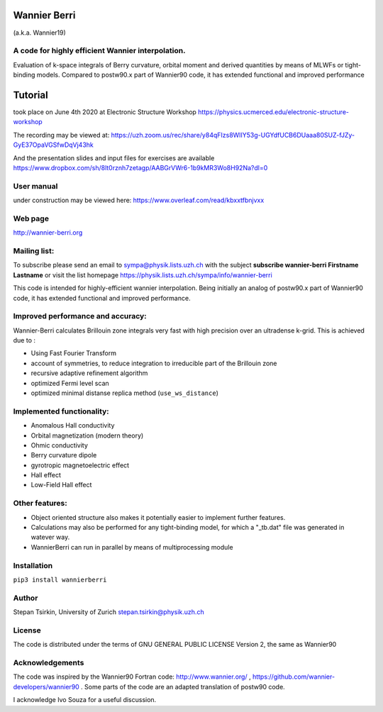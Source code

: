 =========
Wannier Berri
=========
(a.k.a. Wannier19)

A code for highly efficient Wannier interpolation. 
----------------------------------------------------------
Evaluation of k-space integrals of Berry curvature, orbital moment and derived quantities by means of MLWFs or tight-binding models.  Compared to postw90.x part of Wannier90 code, it has extended functional and improved performance

=========
Tutorial 
=========
took place on  June 4th 2020 at Electronic Structure Workshop  https://physics.ucmerced.edu/electronic-structure-workshop

The recording may be viewed at:
https://uzh.zoom.us/rec/share/y84qFIzs8WlIY53g-UGYdfUCB6DUaaa80SUZ-fJZy-GyE37OpaVGSfwDqVj43hk

And the presentation slides and input files for exercises are available 
https://www.dropbox.com/sh/8lt0rznh7zetagp/AABGrVWr6-1b9kMR3Wo8H92Na?dl=0


User manual  
-----------
under construction may be viewed here: https://www.overleaf.com/read/kbxxtfbnjvxx

Web page
--------
http://wannier-berri.org

Mailing list:
-------------
To subscribe please send an email to  sympa@physik.lists.uzh.ch  with the subject
**subscribe wannier-berri Firstname Lastname**
or visit the list homepage https://physik.lists.uzh.ch/sympa/info/wannier-berri



This code is intended for highly-efficient wannier interpolation.
Being initially an analog of postw90.x part of Wannier90 code, it has extended functional and improved performance. 


Improved performance and accuracy:
----------------------------------
Wannier-Berri calculates Brillouin zone integrals very fast with high precision over an 
ultradense k-grid. This is achieved due to :

* Using Fast Fourier Transform
* account of symmetries, to reduce integration to irreducible part of the Brillouin zone
* recursive adaptive refinement algorithm
* optimized Fermi level scan
* optimized minimal distanse replica method (``use_ws_distance``)

Implemented functionality:
---------------------
* Anomalous Hall conductivity
* Orbital magnetization (modern theory)
* Ohmic conductivity
* Berry curvature dipole
* gyrotropic magnetoelectric effect
* Hall effect
* Low-Field Hall effect

Other features:
---------------
* Object oriented structure also makes it potentially easier to implement further features. 
* Calculations may also be performed for any tight-binding model, for which a "_tb.dat" file was generated in watever way.
* WannierBerri can run in parallel by means of multiprocessing module

Installation
------------
``pip3 install wannierberri``

Author
------
Stepan Tsirkin, 
University of Zurich
stepan.tsirkin@physik.uzh.ch


License
--------
The code is distributed under the terms of  GNU GENERAL PUBLIC LICENSE  Version 2, the same as Wannier90

Acknowledgements
----------------
The code was inspired by the Wannier90 Fortran code:
http://www.wannier.org/ , https://github.com/wannier-developers/wannier90 . 
Some parts of the code are an adapted translation of postw90 code. 

I acknowledge Ivo Souza for a useful discussion.
